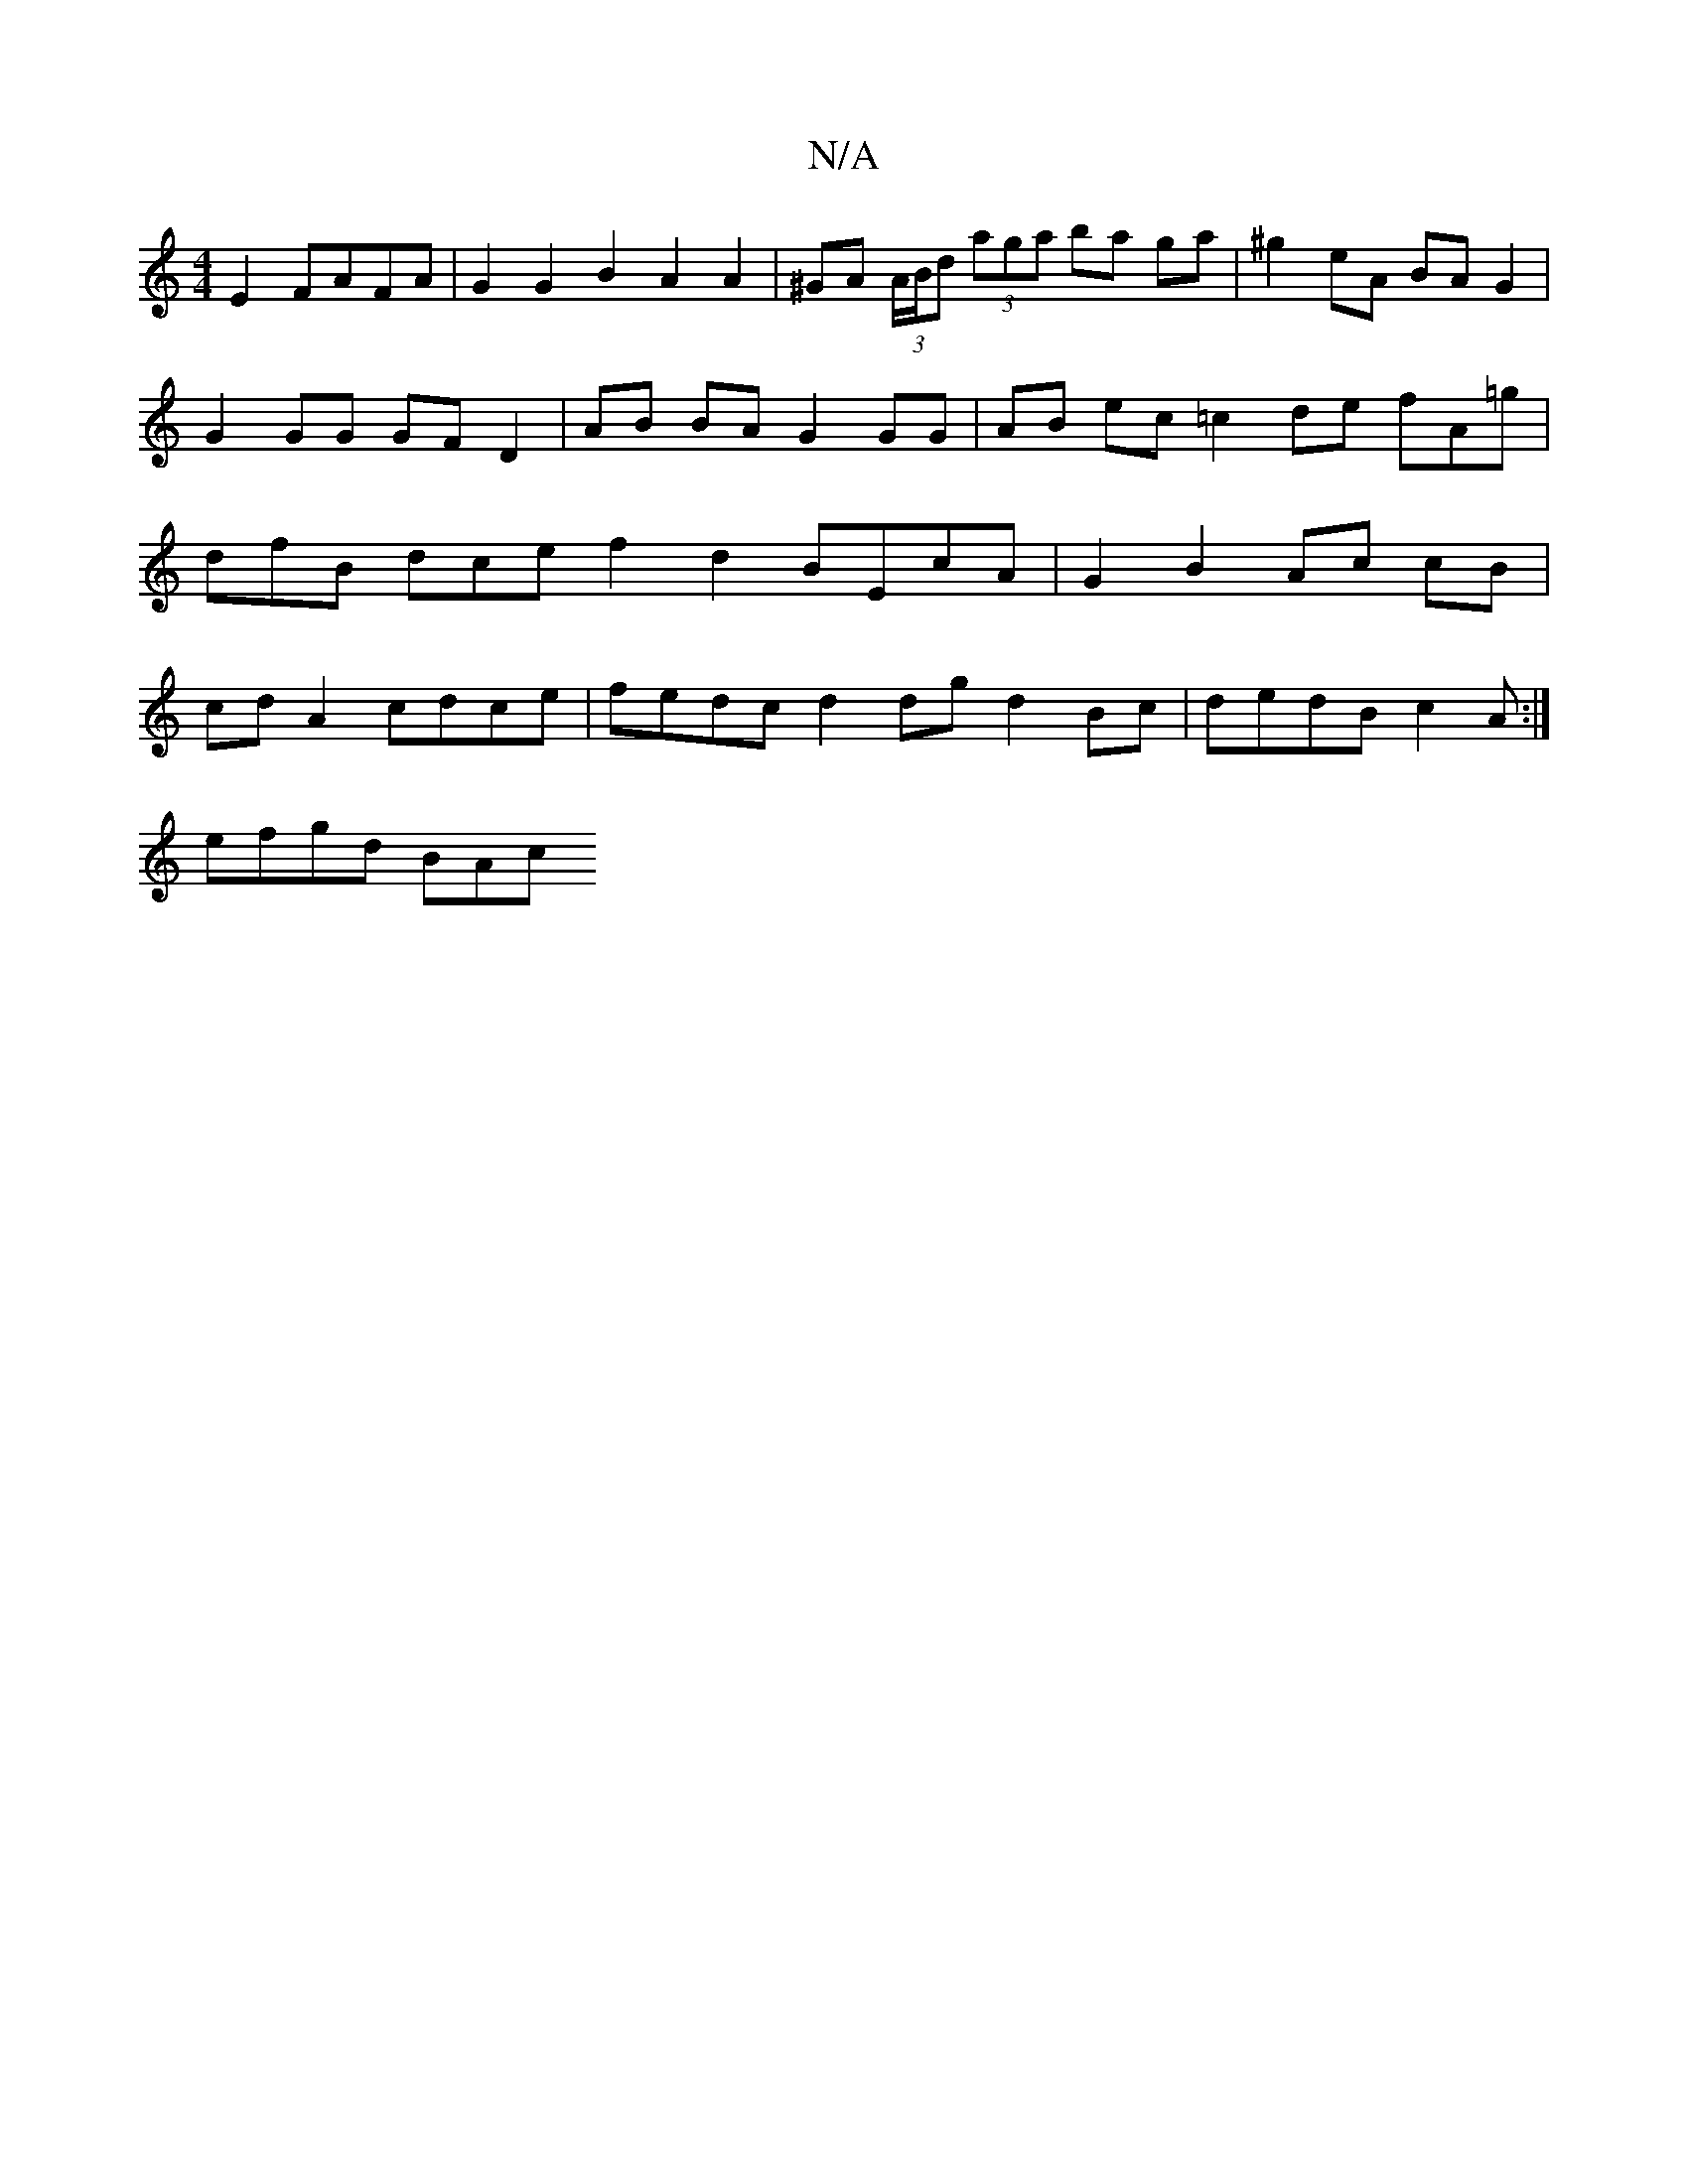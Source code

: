 X:1
T:N/A
M:4/4
R:N/A
K:Cmajor
 E2 FAFA | G2 G2 B2 A2 A2 | ^GA (3A/B/d (3aga ba ga|^g2 eA BA G2 | G2 GG GF D2 | AB BA G2 GG | AB ec =c2 de fA=g | dfB dce f2d2 BEcA|G2 B2 Ac cB | cd A2 cdce | fedc d2 dg d2 Bc | dedB c2 A :|
efgd BAc